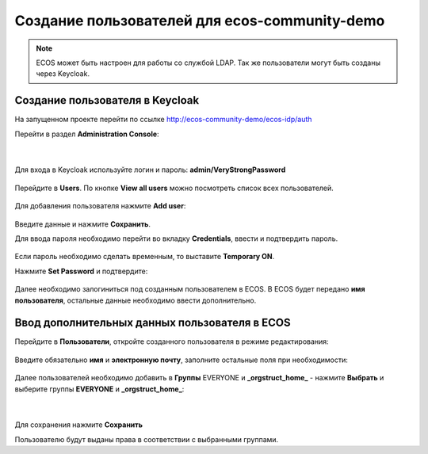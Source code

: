 Создание пользователей для ecos-community-demo
===============================================

.. note::

      ECOS может быть настроен для работы со службой LDAP.
      Так же пользователи могут быть созданы через Keycloak.

.. _demo_user:

Создание пользователя в Keycloak
----------------------------------

На запущенном проекте перейти по ссылке `http://ecos-community-demo/ecos-idp/auth <http://ecos-community-demo/ecos-idp/auth>`_

Перейти в раздел **Administration Console**:

 .. image:: _static/new_user/User_1.png
       :width: 600
       :align: center

|

 .. image:: _static/new_user/User_2.png
       :width: 400
       :align: center

Для входа в Keycloak используйте логин и пароль: **admin/VeryStrongPassword**


 .. image:: _static/new_user/User_3.png
       :width: 600
       :align: center

Перейдите в **Users**. По кнопке **View all users** можно посмотреть список всех пользователей.

 .. image:: _static/new_user/User_4.png
       :width: 600
       :align: center

Для добавления пользователя нажмите **Add user**:

 .. image:: _static/new_user/User_5.png
       :width: 600
       :align: center

Введите данные и нажмите **Сохранить**.

Для ввода пароля необходимо перейти во вкладку **Credentials**, ввести и подтвердить пароль.

 .. image:: _static/new_user/User_6.png
       :width: 600
       :align: center

Если пароль необходимо сделать временным, то выставите **Temporary ON**.

Нажмите **Set Password** и подтвердите:

 .. image:: _static/new_user/User_7.png
       :width: 400
       :align: center

Далее необходимо залогиниться под созданным пользователем в ECOS. В ECOS будет передано **имя пользователя**, остальные данные необходимо ввести дополнительно.

Ввод дополнительных данных пользователя в ECOS
------------------------------------------------

Перейдите в **Пользователи**, откройте созданного пользователя в режиме редактирования:

 .. image:: _static/new_user/User_8.png
       :width: 600
       :align: center

Введите обязательно **имя** и **электронную почту**, заполните остальные поля при необходимости:

 .. image:: _static/new_user/User_9.png
       :width: 600
       :align: center

Далее пользователей необходимо добавить в **Группы** EVERYONE и **_orgstruct_home_** - нажмите **Выбрать** и выберите группы **EVERYONE** и **_orgstruct_home_**:

 .. image:: _static/new_user/User_10.png
       :width: 600
       :align: center

|

 .. image:: _static/new_user/User_11.png
       :width: 600
       :align: center


Для сохранения нажмите **Сохранить**

Пользователю будут выданы права в соответствии с выбранными группами.
